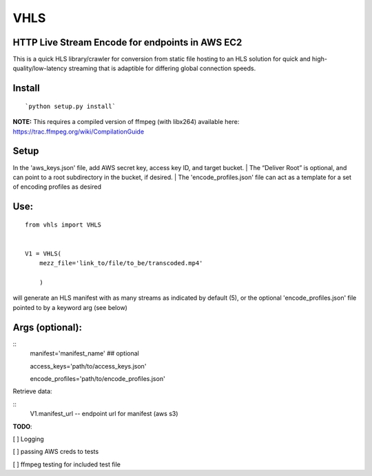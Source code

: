 VHLS
=========

HTTP Live Stream Encode for endpoints in AWS EC2
--------------------------------------------------

This is a quick HLS library/crawler for conversion from static file
hosting to an HLS solution for quick and high-quality/low-latency
streaming that is adaptible for differing global connection speeds.

Install
-------

::

    `python setup.py install`

| **NOTE:** This requires a compiled version of ffmpeg (with libx264)
  available here:
| https://trac.ffmpeg.org/wiki/CompilationGuide


Setup
-----

In the 'aws\_keys.json' file, add AWS secret key, access key ID, and
target bucket. 
| The “Deliver Root” is optional, and can point to a root
subdirectory in the bucket, if desired.
| The 'encode\_profiles.json' file can act as a template for a set of 
encoding profiles as desired

Use:
----

::

    from vhls import VHLS


    V1 = VHLS(
        mezz_file='link_to/file/to_be/transcoded.mp4'
        
        )

will generate an HLS manifest with as many streams as indicated by 
default (5), or the optional 'encode\_profiles.json' file pointed to by 
a keyword arg (see below)


Args (optional):
-----

::
    manifest='manifest_name' ## optional

    access_keys='path/to/access_keys.json'

    encode_profiles='path/to/encode_profiles.json'


Retrieve data:

::
    V1.manifest_url -- endpoint url for manifest (aws s3)


**TODO**:

[ ] Logging

[ ] passing AWS creds to tests

[ ] ffmpeg testing for included test file

